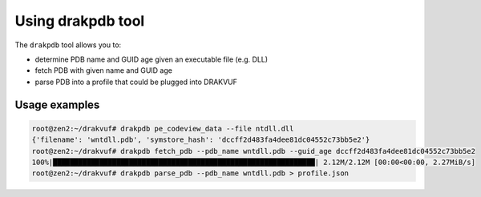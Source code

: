 Using drakpdb tool
##################

The ``drakpdb`` tool allows you to:

* determine PDB name and GUID age given an executable file (e.g. DLL)
* fetch PDB with given name and GUID age
* parse PDB into a profile that could be plugged into DRAKVUF

Usage examples
==============

.. code-block:: console

    root@zen2:~/drakvuf# drakpdb pe_codeview_data --file ntdll.dll
    {'filename': 'wntdll.pdb', 'symstore_hash': 'dccff2d483fa4dee81dc04552c73bb5e2'}
    root@zen2:~/drakvuf# drakpdb fetch_pdb --pdb_name wntdll.pdb --guid_age dccff2d483fa4dee81dc04552c73bb5e2
    100%|██████████████████████████████████████████████████████████████| 2.12M/2.12M [00:00<00:00, 2.27MiB/s]
    root@zen2:~/drakvuf# drakpdb parse_pdb --pdb_name wntdll.pdb > profile.json
